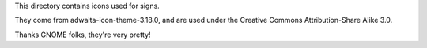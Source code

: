 This directory contains icons used for signs.

They come from adwaita-icon-theme-3.18.0, and are used under the Creative Commons
Attribution-Share Alike 3.0.

Thanks GNOME folks, they're very pretty!
